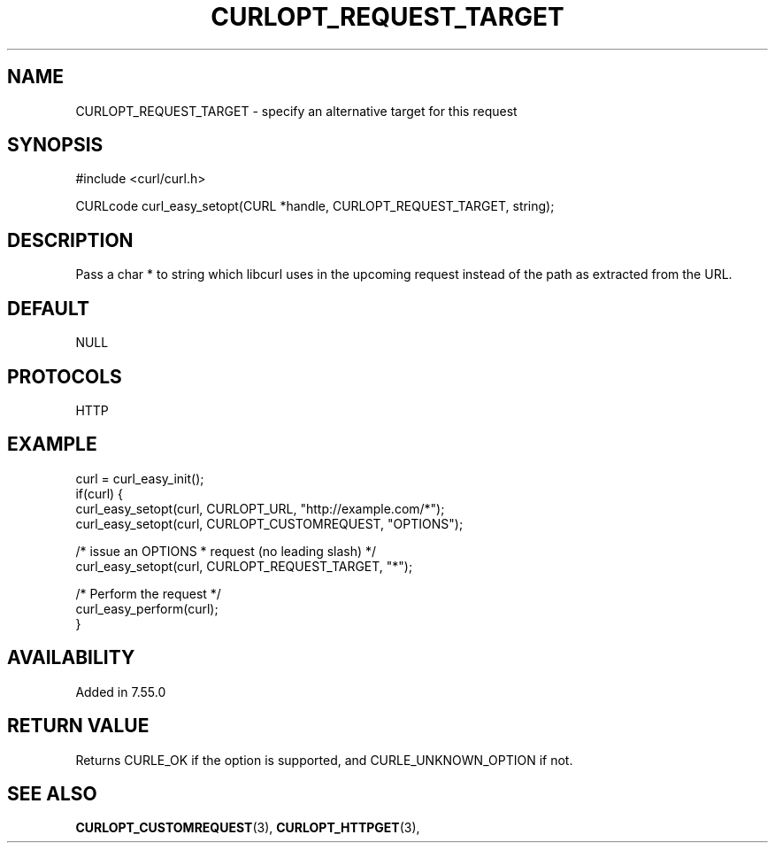 .\" **************************************************************************
.\" *                                  _   _ ____  _
.\" *  Project                     ___| | | |  _ \| |
.\" *                             / __| | | | |_) | |
.\" *                            | (__| |_| |  _ <| |___
.\" *                             \___|\___/|_| \_\_____|
.\" *
.\" * Copyright (C) 1998 - 2018, Daniel Stenberg, <daniel@haxx.se>, et al.
.\" *
.\" * This software is licensed as described in the file COPYING, which
.\" * you should have received as part of this distribution. The terms
.\" * are also available at https://curl.haxx.se/docs/copyright.html.
.\" *
.\" * You may opt to use, copy, modify, merge, publish, distribute and/or sell
.\" * copies of the Software, and permit persons to whom the Software is
.\" * furnished to do so, under the terms of the COPYING file.
.\" *
.\" * This software is distributed on an "AS IS" basis, WITHOUT WARRANTY OF ANY
.\" * KIND, either express or implied.
.\" *
.\" **************************************************************************
.\"
.TH CURLOPT_REQUEST_TARGET 3 "17 Jun 2014" "libcurl 7.37.0" "curl_easy_setopt options"
.SH NAME
CURLOPT_REQUEST_TARGET \- specify an alternative target for this request
.SH SYNOPSIS
#include <curl/curl.h>

CURLcode curl_easy_setopt(CURL *handle, CURLOPT_REQUEST_TARGET, string);
.SH DESCRIPTION
Pass a char * to string which libcurl uses in the upcoming request instead of
the path as extracted from the URL.
.SH DEFAULT
NULL
.SH PROTOCOLS
HTTP
.SH EXAMPLE
.nf
curl = curl_easy_init();
if(curl) {
  curl_easy_setopt(curl, CURLOPT_URL, "http://example.com/*");
  curl_easy_setopt(curl, CURLOPT_CUSTOMREQUEST, "OPTIONS");

  /* issue an OPTIONS * request (no leading slash) */
  curl_easy_setopt(curl, CURLOPT_REQUEST_TARGET, "*");

  /* Perform the request */
  curl_easy_perform(curl);
}
.fi
.SH AVAILABILITY
Added in 7.55.0
.SH RETURN VALUE
Returns CURLE_OK if the option is supported, and CURLE_UNKNOWN_OPTION if not.
.SH "SEE ALSO"
.BR CURLOPT_CUSTOMREQUEST "(3), " CURLOPT_HTTPGET "(3), "
